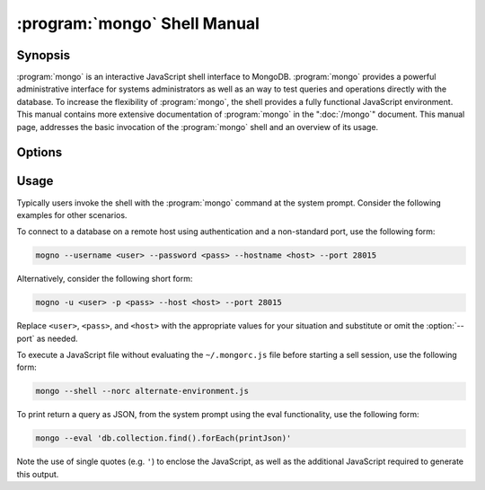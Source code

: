.. _mongo:

.. default-domain:: mongodb

.. binary:: mongo

=============================
:program:`mongo` Shell Manual
=============================

Synopsis
--------

:program:`mongo` is an interactive JavaScript shell interface to
MongoDB. :program:`mongo` provides a powerful administrative interface for
systems administrators as well as an way to test queries and
operations directly with the database. To increase the flexibility of
:program:`mongo`, the shell provides a fully functional JavaScript
environment. This manual contains more extensive documentation of
:program:`mongo` in the ":doc:`/mongo`" document. This manual page, addresses
the basic invocation of the :program:`mongo` shell and an overview of its
usage.

Options
-------

.. program:: mongo

.. option:: --shell

   If you invoke the :program:`mongo` and specify a :term:`JavaScript`
   file as an argument, or ":option:`mongo --eval`" the
   :option:`--shell` provides the user with a shell prompt after the
   file finishes executing.

.. option:: --nodb

   Use this option to prevent the shell from connecting to any
   database instance.

.. option:: --norc

   By default :program:`mongo` runs the ``~/.mongorc.js`` file when it
   starts. Use this option to prevent the shell from sourcing this
   file on start up.

.. option:: --quiet

   Silences output from the shell during the connection process.

.. option:: --port <PORT>

   Specify the port where the :program:`mongod` or :program:`mongos`
   instance is listening. Unless specified :program:`mongo` connects
   to :program:`mongod` instances on port 27017, which is the default
   :program:`mongod` port.

.. option:: --host <HOSTNAME>

   Specific the host where the :program:`mongod` or :program:`mongos` is running to
   connect to as "``<HOSTNAME>``". By default :program:`mongo` will attempt
   to connect to MongoDB process running on the localhost.

.. option:: --eval <JAVASCRIPT>

   Evaluates a JavaScript specified as an argument to this
   option. :program:`mongo` does not load its own environment when evaluating
   code: as a result many convinces of the shell environment are not
   available.

.. option:: --username <USERNAME>, -u <USERNAME>

   Specify a username to authenticate to the MongoDB instance, if your
   database requires authentication. Use in conjunction with the
   :option:`mongo --password` option to supply a password.

.. option:: --password <password>, -p <password>

   Specify a password to authenticate to the MongoDB instance, if your
   database requires authentication. Use in conjunction with the
   :option:`mongo --username` option to supply a username.

.. option:: --help,  -h

   Returns a basic help and usage text.

.. option:: --version

   Returns the version of the shell.

.. option:: --verbose

   Increases the verbosity of the output of the shell during the
   connection process.

.. option:: --ipv6

   Enables IPv6 support to allow :program:`mongo` to connect to the
   MongoDB instance using IPv6 connectivity. All MongoDB programs and
   processes, including :program:`mongo`, disable IPv6 support by
   default.

.. option:: <db address>

   Specify the "database address" of the database to connect to. For
   example: ::

        mongo admin

   The above command will connect the :program:`mongo` shell to the
   administrative database on the local machine. You may specify a
   remote database instance, with the resolvable hostname or IP
   address. Separate the database name from the hostname using a
   "``/``" character. See the following examples: ::

         mongo mongodb1.example.net
         mongo mongodb1/admin
         mongo 10.8.8.10/test

.. _mongo-shell-file:

.. option:: <file.js>

   Optionally, specify a JavaScript file as the final argument to the
   shell. The shell will run the file and then exit. Use the
   :option:`mongo --shell` to return to a shell after the file
   finishes running.

   This should be the last address

Usage
-----

Typically users invoke the shell with the :program:`mongo` command at
the system prompt. Consider the following examples for other
scenarios.

To connect to a database on a remote host using authentication and a
non-standard port, use the following form:

.. code-block:: sh

   mogno --username <user> --password <pass> --hostname <host> --port 28015

Alternatively, consider the following short form:

.. code-block:: sh

   mogno -u <user> -p <pass> --host <host> --port 28015

Replace ``<user>``, ``<pass>``, and ``<host>`` with the appropriate
values for your situation and substitute or omit the :option:`--port`
as needed.

To execute a JavaScript file without evaluating the ``~/.mongorc.js``
file before starting a sell session, use the following form:

.. code-block:: sh

   mongo --shell --norc alternate-environment.js

To print return a query as JSON, from the system prompt using the eval
functionality, use the following form:

.. code-block:: sh

   mongo --eval 'db.collection.find().forEach(printJson)'

Note the use of single quotes (e.g. ``'``) to enclose the JavaScript,
as well as the additional JavaScript required to generate this
output.

